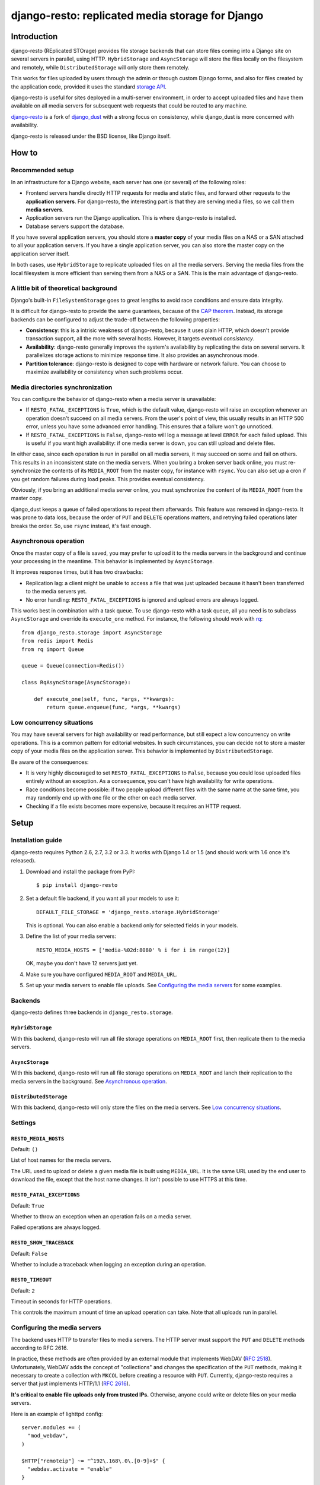 django-resto: replicated media storage for Django
#################################################

Introduction
============

django-resto (REplicated STOrage) provides file storage backends that can
store files coming into a Django site on several servers in parallel, using
HTTP. ``HybridStorage`` and ``AsyncStorage`` will store the files locally on
the filesystem and remotely, while ``DistributedStorage`` will only store them
remotely.

This works for files uploaded by users through the admin or through custom
Django forms, and also for files created by the application code, provided it
uses the standard `storage API`_.

django-resto is useful for sites deployed in a multi-server environment, in
order to accept uploaded files and have them available on all media servers
for subsequent web requests that could be routed to any machine.

`django-resto`_ is a fork of `django_dust`_ with a strong focus on
consistency, while django_dust is more concerned with availability.

django-resto is released under the BSD license, like Django itself.

.. _storage API: http://docs.djangoproject.com/en/dev/ref/files/storage/
.. _django-resto: https://github.com/aaugustin/django-resto
.. _django_dust: https://github.com/isagalaev/django_dust

How to
======

Recommended setup
-----------------

In an infrastructure for a Django website, each server has one (or several) of
the following roles:

- Frontend servers handle directly HTTP requests for media and static files,
  and forward other requests to the **application servers**. For django-resto,
  the interesting part is that they are serving media files, so we call them
  **media servers**.
- Application servers run the Django application. This is where django-resto is
  installed.
- Database servers support the database.

If you have several application servers, you should store a **master copy** of
your media files on a NAS or a SAN attached to all your application servers. If
you have a single application server, you can also store the master copy on the
application server itself.

In both cases, use ``HybridStorage`` to replicate uploaded files on all the
media servers. Serving the media files from the local filesystem is more
efficient than serving them from a NAS or a SAN. This is the main advantage of
django-resto.

A little bit of theoretical background
--------------------------------------

Django's built-in ``FileSystemStorage`` goes to great lengths to avoid race
conditions and ensure data integrity.

It is difficult for django-resto to provide the same guarantees, because of the
`CAP theorem`_. Instead, its storage backends can be configured to adjust the
trade-off between the following properties:

- **Consistency**: this is a intrisic weakness of django-resto, because it uses
  plain HTTP, which doesn't provide transaction support, all the more with
  several hosts. However, it targets *eventual consistency*.
- **Availability**: django-resto generally improves the system's availability
  by replicating the data on several servers. It parallelizes storage actions
  to minimize response time. It also provides an asynchronous mode.
- **Partition tolerance**: django-resto is designed to cope with hardware or
  network failure. You can choose to maximize availability or consistency when
  such problems occur.

.. _CAP theorem: http://en.wikipedia.org/wiki/CAP_theorem

Media directories synchronization
---------------------------------

You can configure the behavior of django-resto when a media server is
unavailable:

- If ``RESTO_FATAL_EXCEPTIONS`` is ``True``, which is the default value,
  django-resto will raise an exception whenever an operation doesn't succeed
  on all media servers. From the user's point of view, this usually results in
  an HTTP 500 error, unless you have some advanced error handling. This
  ensures that a failure won't go unnoticed.

- If ``RESTO_FATAL_EXCEPTIONS`` is ``False``, django-resto will log a message
  at level ``ERROR`` for each failed upload. This is useful if you want high
  availability: if one media server is down, you can still upload and delete
  files.

In either case, since each operation is run in parallel on all media servers,
it may succeed on some and fail on others. This results in an inconsistent
state on the media servers. When you bring a broken server back online, you
must re-synchronize the contents of its ``MEDIA_ROOT`` from the master copy,
for instance with ``rsync``. You can also set up a cron if you get random
failures during load peaks. This provides eventual consistency.

Obviously, if you bring an additional media server online, you must
synchronize the content of its ``MEDIA_ROOT`` from the master copy.

django_dust keeps a queue of failed operations to repeat them afterwards. This
feature was removed in django-resto. It was prone to data loss, because the
order of ``PUT`` and ``DELETE`` operations matters, and retrying failed
operations later breaks the order. So, use ``rsync`` instead, it's fast
enough.

Asynchronous operation
----------------------

Once the master copy of a file is saved, you may prefer to upload it to the
media servers in the background and continue your processing in the meantime.
This behavior is implemented by ``AsyncStorage``.

It improves response times, but it has two drawbacks:

- Replication lag: a client might be unable to access a file that was just
  uploaded because it hasn't been transferred to the media servers yet.
- No error handling: ``RESTO_FATAL_EXCEPTIONS`` is ignored and upload errors
  are always logged.

This works best in combination with a task queue. To use django-resto with a
task queue, all you need is to subclass ``AsyncStorage`` and override its
``execute_one`` method. For instance, the following should work with rq_::

    from django_resto.storage import AsyncStorage
    from redis import Redis
    from rq import Queue

    queue = Queue(connection=Redis())

    class RqAsyncStorage(AsyncStorage):

        def execute_one(self, func, *args, **kwargs):
            return queue.enqueue(func, *args, **kwargs)

.. _rq: http://python-rq.org/

Low concurrency situations
--------------------------

You may have several servers for high availability or read performance, but
still expect a low concurrency on write operations. This is a common pattern
for editorial websites. In such circumstances, you can decide not to store a
master copy of your media files on the application server. This behavior is
implemented by ``DistributedStorage``.

Be aware of the consequences:

- It is very highly discouraged to set ``RESTO_FATAL_EXCEPTIONS`` to ``False``,
  because you could lose uploaded files entirely without an exception. As a
  consequence, you can't have high availability for write operations.
- Race conditions become possible: if two people upload different files with
  the same name at the same time, you may randomly end up with one file or the
  other on each media server.
- Checking if a file exists becomes more expensive, because it requires an HTTP
  request.

Setup
=====

Installation guide
------------------

django-resto requires Python 2.6, 2.7, 3.2 or 3.3. It works with Django 1.4 or
1.5 (and should work with 1.6 once it's released).

1.  Download and install the package from PyPI::

        $ pip install django-resto

2.  Set a default file backend, if you want all your models to use it::

        DEFAULT_FILE_STORAGE = 'django_resto.storage.HybridStorage'

    This is optional. You can also enable a backend only for selected fields
    in your models.

3.  Define the list of your media servers::

        RESTO_MEDIA_HOSTS = ['media-%02d:8080' % i for i in range(12)]

    OK, maybe you don't have 12 servers just yet.

4.  Make sure you have configured ``MEDIA_ROOT`` and ``MEDIA_URL``.

5.  Set up your media servers to enable file uploads. See `Configuring the
    media servers`_ for some examples.

Backends
--------

django-resto defines three backends in ``django_resto.storage``.

``HybridStorage``
.................

With this backend, django-resto will run all file storage operations on
``MEDIA_ROOT`` first, then replicate them to the media servers.

``AsyncStorage``
.................

With this backend, django-resto will run all file storage operations on
``MEDIA_ROOT`` and lanch their replication to the media servers in the
background. See `Asynchronous operation`_.

``DistributedStorage``
......................

With this backend, django-resto will only store the files on the media servers.
See `Low concurrency situations`_.

Settings
--------

``RESTO_MEDIA_HOSTS``
.....................

Default: ``()``

List of host names for the media servers.

The URL used to upload or delete a given media file is built using
``MEDIA_URL``. It is the same URL used by the end user to download the file,
except that the host name changes. It isn't possible to use HTTPS at this
time.

``RESTO_FATAL_EXCEPTIONS``
..........................

Default: ``True``

Whether to throw an exception when an operation fails on a media server.

Failed operations are always logged.

``RESTO_SHOW_TRACEBACK``
........................

Default: ``False``

Whether to include a traceback when logging an exception during an operation.

``RESTO_TIMEOUT``
.................

Default: ``2``

Timeout in seconds for HTTP operations.

This controls the maximum amount of time an upload operation can take. Note
that all uploads run in parallel.

Configuring the media servers
-----------------------------

The backend uses HTTP to transfer files to media servers. The HTTP server must
support the ``PUT`` and ``DELETE`` methods according to RFC 2616.

In practice, these methods are often provided by an external module that
implements WebDAV (`RFC 2518`_). Unfortunately, WebDAV adds the concept of
"collections" and changes the specification of the ``PUT`` methods, making it
necessary to create a collection with ``MKCOL`` before creating a resource with
``PUT``. Currently, django-resto requires a server that just implements
HTTP/1.1 (`RFC 2616`_).

**It's critical to enable file uploads only from trusted IPs.** Otherwise,
anyone could write or delete files on your media servers.

Here is an example of lighttpd config::

    server.modules += (
      "mod_webdav",
    )

    $HTTP["remoteip"] ~= "^192\.168\.0\.[0-9]+$" {
      "webdav.activate = "enable"
    }

Here is an example of nginx config, assuming the server was compiled
``--with-http_dav_module``::

    server {
        listen 192.168.0.10;
        location / {
            root /var/www/media;
            dav_methods PUT DELETE;
            create_full_put_path on;
            dav_access user:rw group:r all:r;
            allow 192.168.0.1/24;
            deny all;
        }
    }

.. _RFC 2518: http://www.rfc-editor.org/rfc/rfc2518.txt
.. _RFC 2616: http://www.rfc-editor.org/rfc/rfc2616.txt

Advanced use
============

Extending
---------

django-resto provides a robust base for distributing uploaded files. However,
sites requiring this level of optimization often have custom requirements, and
django-resto cannot cover every use case.

It would be impractical to provide settings to control every variation of the
upload behavior, and it would still allow only a limited set of behaviors.

Instead, the recommended way to extend or modify the behavior of django-resto
is to pick the storage class that best matches your requirements and write a
subclass.

This approach is more flexible. You can to take advantage of the testing tools
provided by django-resto to validate your customizations.

API stability
-------------

Functions or methods that have a docstring are considered stable. Their
behavior won't change unless absolutely necessary, and if it does, the changes
will be documented. They may be used or overridden in subclasses to tweak
django-resto's behavior.

The stable APIs are:

- the ``execute*`` methods of the storage classes,
- all methods of ``django_resto.storage.DefaultTransport``,
- all methods of ``django_resto.http_server.TestHttpServer``,
- the function ``django_resto.settings.get_setting``.

History
=======

1.1
---

* Document the public API.
* Support asynchronous upload to media servers.

1.0
---

* Initial stable release.
* Support hybrid and distributed upload to media servers.
